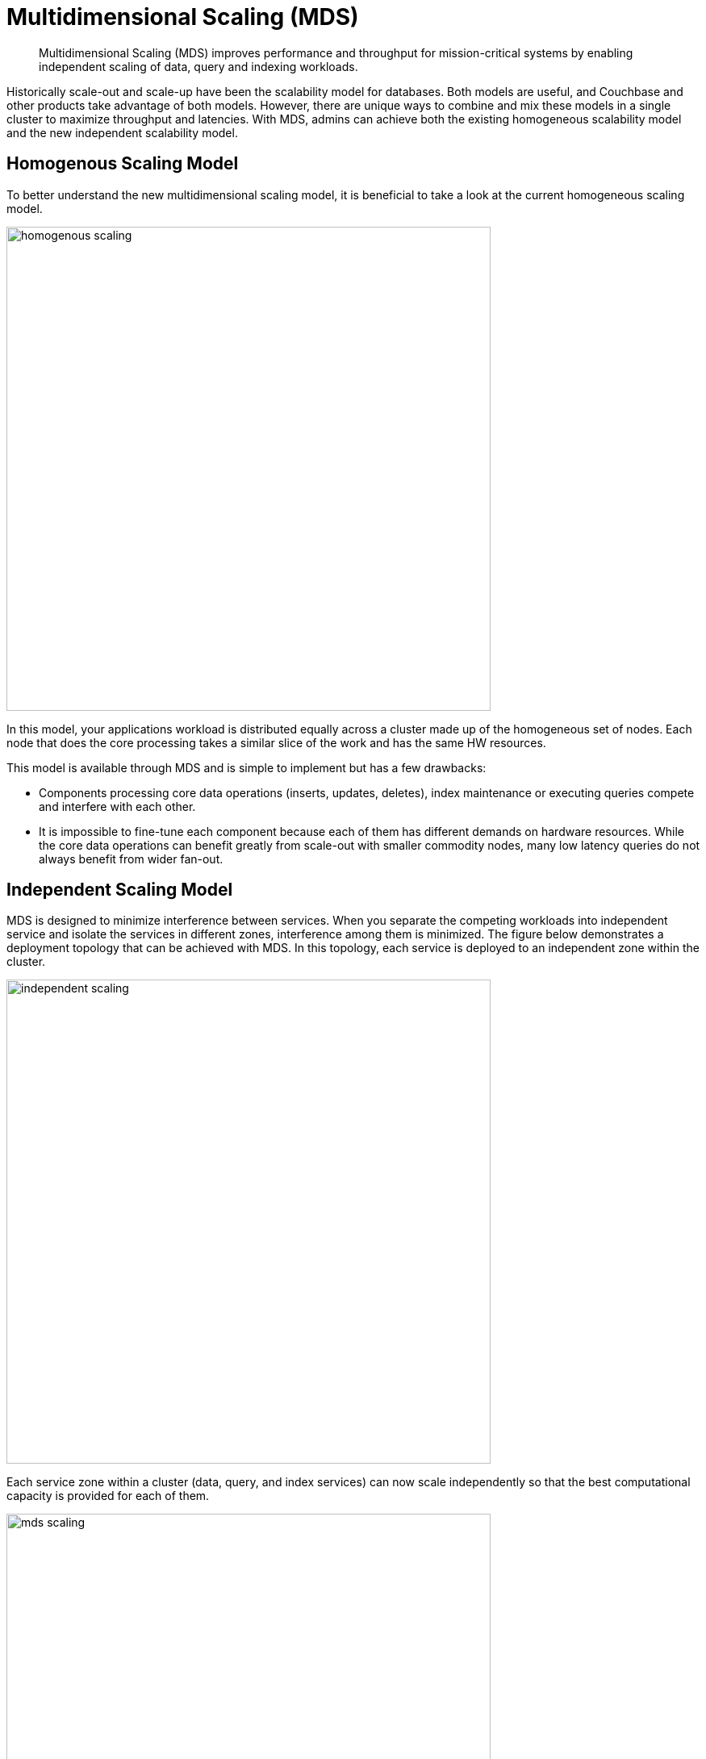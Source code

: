 [#concept_evc_1vz_nr]
= Multidimensional Scaling (MDS)

[abstract]
Multidimensional Scaling (MDS) improves performance and throughput for mission-critical systems by enabling independent scaling of data, query and indexing workloads.

Historically scale-out and scale-up have been the scalability model for databases.
Both models are useful, and Couchbase and other products take advantage of both models.
However, there are unique ways to combine and mix these models in a single cluster to maximize throughput and latencies.
With MDS, admins can achieve both the existing homogeneous scalability model and the new independent scalability model.

== Homogenous Scaling Model

To better understand the new multidimensional scaling model, it is beneficial to take a look at the current homogeneous scaling model.

[#image_a4k_452_2t]
image::admin/picts/homogenous-scaling.png[,600,align=left]

In this model, your applications workload is distributed equally across a cluster made up of the homogeneous set of nodes.
Each node that does the core processing takes a similar slice of the work and has the same HW resources.

This model is available through MDS and is simple to implement but has a few drawbacks:

* Components processing core data operations (inserts, updates, deletes), index maintenance or executing queries compete and interfere with each other.
* It is impossible to fine-tune each component because each of them has different demands on hardware resources.
While the core data operations can benefit greatly from scale-out with smaller commodity nodes, many low latency queries do not always benefit from wider fan-out.

== Independent Scaling Model

MDS is designed to minimize interference between services.
When you separate the competing workloads into independent service and isolate the services in different zones, interference among them is minimized.
The figure below demonstrates a deployment topology that can be achieved with MDS.
In this topology, each service is deployed to an independent zone within the cluster.

[#image_ohl_q52_2t]
image::admin/picts/independent-scaling.jpg[,600,align=left]

Each service zone within a cluster (data, query, and index services) can now scale independently so that the best computational capacity is provided for each of them.

[#image_gwy_r52_2t]
image::admin/picts/mds-scaling.png[,600,align=left]

In the figure above, the green additions signify the direction of scaling for each service.
In this case, query and index services scale up over the fewer sets of powerful nodes and data service scale out with an additional node.
